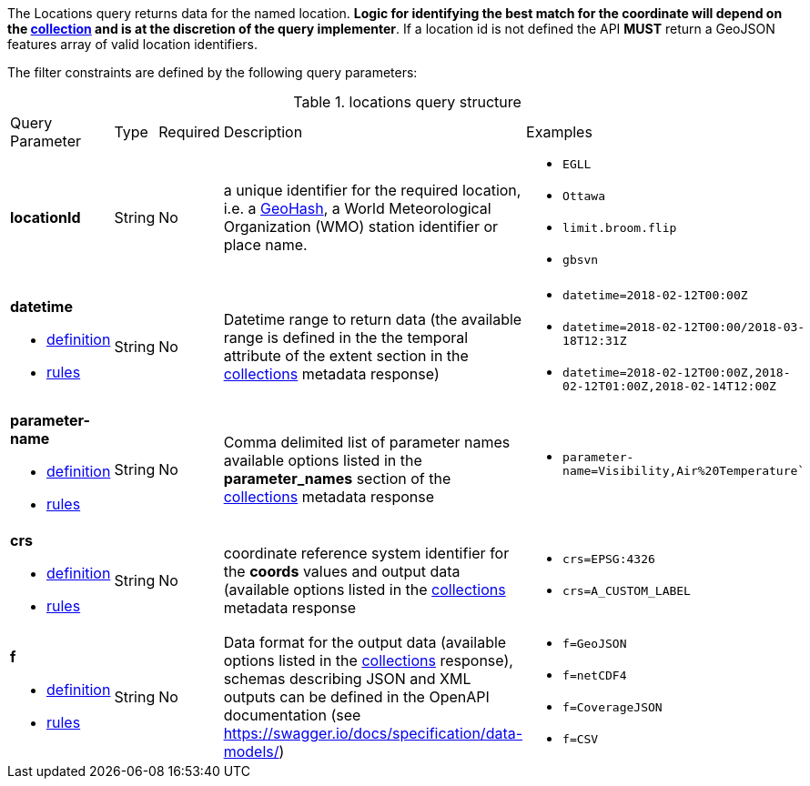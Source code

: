 The Locations query returns data for the named location. *Logic for identifying the best match for the coordinate will depend on the <<collection-definition,collection>> and is at the discretion of the query implementer*. If a location id is not defined the API *MUST* return a GeoJSON features array of valid location identifiers. 

The filter constraints are defined by the following query parameters:
[#locations-def-table,reftext='{table-caption} {counter:table-num}']
.locations query structure
[cols="2,1,1,2,3"]
|====
|Query Parameter| Type | Required|Description|Examples
a| **locationId**| String|No| a unique identifier for the required location, i.e. a http://en.wikipedia.org/wiki/Geohash[GeoHash], a World Meteorological Organization (WMO) station identifier or place name.  a| * `EGLL`
* `Ottawa`
* `limit.broom.flip`
* `gbsvn`
a| **datetime**

* <<req_collections_rc-time-definition,definition>> 

* <<req_core_rc-time-response,rules>> |String  |No| Datetime range to return data (the available range is defined in the the temporal attribute of the extent section in the <<collection_metadata_desc, collections>> metadata response) a| * `datetime=2018-02-12T00:00Z` 
* `datetime=2018-02-12T00:00/2018-03-18T12:31Z`
* `datetime=2018-02-12T00:00Z,2018-02-12T01:00Z,2018-02-14T12:00Z`
a| **parameter-name**

* <<req_edr_parameters-definition,definition>> 

* <<req_edr_parameters-response,rules>> |String  |No| Comma delimited list of parameter names available options listed in the **parameter_names** section of the <<collection_metadata_desc, collections>> metadata response a| * `parameter-name=Visibility,Air%20Temperature``
a| **crs**

* <<req_edr_crs-definition,definition>> 

* <<req_edr_crs-response,rules>>    |String|No|  coordinate reference system identifier for the **coords** values and output data (available options listed in the <<collection_metadata_desc, collections>> metadata response a| * `crs=EPSG:4326` 
* `crs=A_CUSTOM_LABEL`
a| **f**

* <<req_edr_f-definition,definition>> 

* <<req_edr_f-response,rules>>  |String|No| Data format for the output data (available options listed in the <<collection_metadata_desc, collections>> response), schemas describing JSON and XML outputs can be defined in the OpenAPI documentation (see https://swagger.io/docs/specification/data-models/) a| * `f=GeoJSON`
* `f=netCDF4`
* `f=CoverageJSON`
* `f=CSV`
|====



